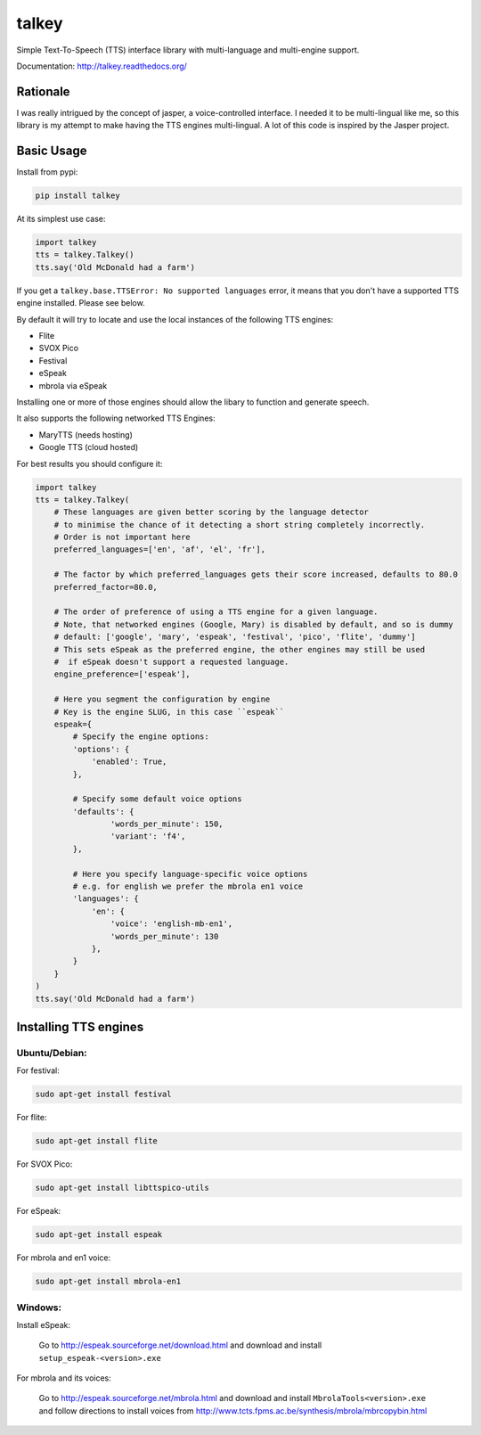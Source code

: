 ######
talkey
######

Simple Text-To-Speech (TTS) interface library with multi-language and multi-engine support.

.. image:: https://travis-ci.org/grigi/talkey.svg
    :target: https://travis-ci.org/grigi/talkey?branch=master
.. image:: https://coveralls.io/repos/grigi/talkey/badge.svg?branch=master&service=github
    :target: https://coveralls.io/github/grigi/talkey?branch=master

Documentation: http://talkey.readthedocs.org/

Rationale
=========

I was really intrigued by the concept of jasper, a voice-controlled interface.
I needed it to be multi-lingual like me, so this library is my attempt to make having the
TTS engines multi-lingual. A lot of this code is inspired by the Jasper project.

Basic Usage
===========

Install from pypi:

.. code-block:: shell

    pip install talkey

At its simplest use case:

.. code-block:: python

    import talkey
    tts = talkey.Talkey()
    tts.say('Old McDonald had a farm')

If you get a ``talkey.base.TTSError: No supported languages`` error, it means that you don't have a supported TTS engine installed. Please see below.

By default it will try to locate and use the local instances of the following TTS engines:

* Flite
* SVOX Pico
* Festival
* eSpeak
* mbrola via eSpeak

Installing one or more of those engines should allow the libary to function and generate speech.

It also supports the following networked TTS Engines:

* MaryTTS (needs hosting)
* Google TTS (cloud hosted)


For best results you should configure it:

.. code-block:: python

    import talkey
    tts = talkey.Talkey(
        # These languages are given better scoring by the language detector
        # to minimise the chance of it detecting a short string completely incorrectly.
        # Order is not important here
        preferred_languages=['en', 'af', 'el', 'fr'],

        # The factor by which preferred_languages gets their score increased, defaults to 80.0
        preferred_factor=80.0,

        # The order of preference of using a TTS engine for a given language.
        # Note, that networked engines (Google, Mary) is disabled by default, and so is dummy
        # default: ['google', 'mary', 'espeak', 'festival', 'pico', 'flite', 'dummy']
        # This sets eSpeak as the preferred engine, the other engines may still be used
        #  if eSpeak doesn't support a requested language.
        engine_preference=['espeak'],

        # Here you segment the configuration by engine
        # Key is the engine SLUG, in this case ``espeak``
        espeak={
            # Specify the engine options:
            'options': {
                'enabled': True,
            },

            # Specify some default voice options
            'defaults': {
                    'words_per_minute': 150,
                    'variant': 'f4',
            },

            # Here you specify language-specific voice options
            # e.g. for english we prefer the mbrola en1 voice
            'languages': {
                'en': {
                    'voice': 'english-mb-en1',
                    'words_per_minute': 130
                },
            }
        }
    )
    tts.say('Old McDonald had a farm')

Installing TTS engines
======================

Ubuntu/Debian:
--------------

For festival:

.. code-block:: shell

    sudo apt-get install festival

For flite:

.. code-block:: shell

    sudo apt-get install flite

For SVOX Pico:

.. code-block:: shell

    sudo apt-get install libttspico-utils

For eSpeak:

.. code-block:: shell

    sudo apt-get install espeak

For mbrola and en1 voice:

.. code-block:: shell

    sudo apt-get install mbrola-en1

Windows:
--------

Install eSpeak:

    Go to http://espeak.sourceforge.net/download.html and download and install ``setup_espeak-<version>.exe``

For mbrola and its voices:

    Go to http://espeak.sourceforge.net/mbrola.html and download and install ``MbrolaTools<version>.exe`` and follow directions to install voices from  http://www.tcts.fpms.ac.be/synthesis/mbrola/mbrcopybin.html

